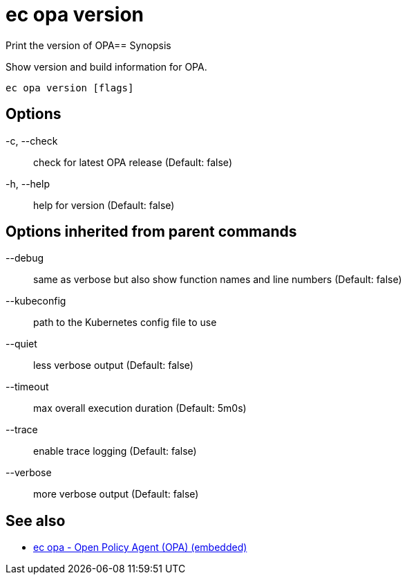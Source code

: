 = ec opa version

Print the version of OPA== Synopsis

Show version and build information for OPA.
[source,shell]
----
ec opa version [flags]
----
== Options

-c, --check:: check for latest OPA release (Default: false)
-h, --help:: help for version (Default: false)

== Options inherited from parent commands

--debug:: same as verbose but also show function names and line numbers (Default: false)
--kubeconfig:: path to the Kubernetes config file to use
--quiet:: less verbose output (Default: false)
--timeout:: max overall execution duration (Default: 5m0s)
--trace:: enable trace logging (Default: false)
--verbose:: more verbose output (Default: false)

== See also

 * xref:ec_opa.adoc[ec opa - Open Policy Agent (OPA) (embedded)]
